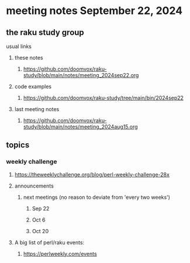 * meeting notes September 22, 2024
** the raku study group
**** usual links
***** these notes
****** https://github.com/doomvox/raku-study/blob/main/notes/meeting_2024sep22.org

***** code examples
****** https://github.com/doomvox/raku-study/tree/main/bin/2024sep22

***** last meeting notes
****** https://github.com/doomvox/raku-study/blob/main/notes/meeting_2024aug15.org

** topics

*** weekly challenge

**** https://theweeklychallenge.org/blog/perl-weekly-challenge-28x


**** announcements 
***** next meetings (no reason to deviate from 'every two weeks')
****** Sep 22
****** Oct 6
****** Oct 20


**** A big list of perl/raku events:
***** https://perlweekly.com/events

